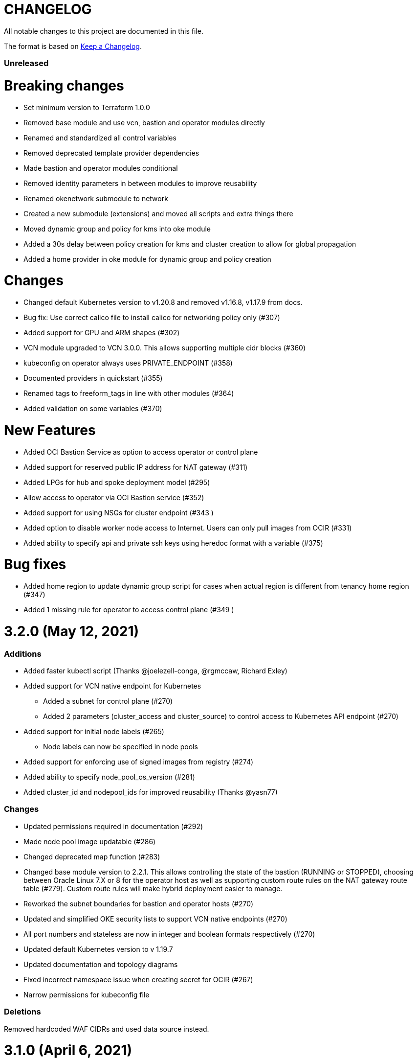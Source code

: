 = CHANGELOG
:idprefix:
:idseparator: *

:uri-changelog: http://keepachangelog.com/
All notable changes to this project are documented in this file.

The format is based on {uri-changelog}[Keep a Changelog].

=== Unreleased
# Breaking changes
* Set minimum version to Terraform 1.0.0
* Removed base module and use vcn, bastion and operator modules directly
* Renamed and standardized all control variables
* Removed deprecated template provider dependencies
* Made bastion and operator modules conditional
* Removed identity parameters in between modules to improve reusability
* Renamed okenetwork submodule to network
* Created a new submodule (extensions) and moved all scripts and extra things there
* Moved dynamic group and policy for kms into oke module
* Added a 30s delay between policy creation for kms and cluster creation to allow for global propagation
* Added a home provider in oke module for dynamic group and policy creation

# Changes
* Changed default Kubernetes version to v1.20.8 and removed v1.16.8, v1.17.9 from docs.
* Bug fix: Use correct calico file to install calico for networking policy only (#307)
* Added support for GPU and ARM shapes (#302)
* VCN module upgraded to VCN 3.0.0. This allows supporting multiple cidr blocks (#360)
* kubeconfig on operator always uses PRIVATE_ENDPOINT (#358)
* Documented providers in quickstart (#355)
* Renamed tags to freeform_tags in line with other modules (#364)
* Added validation on some variables (#370)

# New Features
* Added OCI Bastion Service as option to access operator or control plane
* Added support for reserved public IP address for NAT gateway (#311)
* Added LPGs for hub and spoke deployment model (#295)
* Allow access to operator via OCI Bastion service (#352)
* Added support for using NSGs for cluster endpoint (#343 )
* Added option to disable worker node access to Internet. Users can only pull images from OCIR (#331)
* Added ability to specify api and private ssh keys using heredoc format with a variable (#375) 

# Bug fixes
* Added home region to update dynamic group script for cases when actual region is different from tenancy home region (#347)
* Added 1 missing rule for operator to access control plane (#349 )

= 3.2.0 (May 12, 2021)

=== Additions
* Added faster kubectl script (Thanks @joelezell-conga, @rgmccaw, Richard Exley)
* Added support for VCN native endpoint for Kubernetes
** Added a subnet for control plane (#270)
** Added 2 parameters (cluster_access and cluster_source) to control access to Kubernetes API endpoint (#270)
* Added support for initial node labels (#265)
** Node labels can now be specified in node pools
* Added support for enforcing use of signed images from registry (#274)
* Added ability to specify node_pool_os_version (#281)
* Added cluster_id and nodepool_ids for improved reusability (Thanks @yasn77)

=== Changes

* Updated permissions required in documentation (#292)
* Made node pool image updatable (#286)
* Changed deprecated map function (#283)
* Changed base module version to 2.2.1. This allows controlling the state of the bastion (RUNNING or STOPPED), choosing between Oracle Linux 7.X or 8 for the operator host as well as supporting custom route rules on the NAT gateway route table (#279). Custom route rules will make hybrid deployment easier to manage.
* Reworked the subnet boundaries for bastion and operator hosts (#270)
* Updated and simplified OKE security lists to support VCN native endpoints (#270)
* All port numbers and stateless are now in integer and boolean formats respectively (#270)
* Updated default Kubernetes version to v 1.19.7
* Updated documentation and topology diagrams
* Fixed incorrect namespace issue when creating secret for OCIR (#267)
* Narrow permissions for kubeconfig file

=== Deletions
Removed hardcoded WAF CIDRs and used data source instead.

= 3.1.0 (April 6, 2021)

=== Additions 

* Added documentation for using flexible load balancer (#256)
* Added ability to specify node_pool_os_version (#266)
* Added egress as bugfix for issue #261
* Allowed traffic from VCN to reach internal load balancer (#261)
*Added ignore node pool image id to lifecycle_ignore change so the node pool is not destroyed 
* Added ability to specify node_pool_os_version (#266)

=== Changes

* Used oci_containerengine_node_pool_option to look up images for node pool (#258)
* Updated default kubernetes version to v1.19.7, fixed deprecated interpolation-only expressions
* Updated description for tenancy id

=== Deletions

* Now looking up object storage namespace for ocirsecret instead of having to pass as variable
* Removed deprecated helm repos
* Removed tenancy_name

= 3.0.0 (January 14, 2021)

=== Additions

* Added support for Terraform 0.13 (#245 )
* Added support for Flex shapes (#216)
* Added support for custom boot volume size for node pool (#202)
* Added support for custom memory for node pool (#234)
* Added support for Cardiff (#230), Dubai (#220), San Jose (#219), and Santiago (#219) regions
* Added dynamically generated suffix to dynamic group name to prevent dynamic group creation from failing (#231)
* Added support for Vertical Pod Autoscaling (#254)

=== Changes

* Allowed secret name for OCIR to be configurable (#218)
* Changes in terraform.tfvars.example file to reflect added support for custom boot volume size and memory
* OSMS disabled on operator to enable helm installation from yum olcne repo (#224)
* Updated IAM requirements documentation (#108)
* Upgrade base module to 2.0.0 (#252)
* Updated default Kubernetes module to 1.18.10
* Updated and simplified Calico installation (#253)

= 2.3.3 (October 30, 2020)
* Upgraded base module to 1.3.3 to temporarily disable OSMS as fix for #225

== 2.3.2 (August 19, 2020)
* Unable to install kube in operator (#197)
* node_pool_image_id value should be "none" in case no custom image is used. In previous versions, this was in upper case (#207)

== 2.3.1 (August 13, 2020)
* Missing security rule when workers are in public mode (#183)
* Updated docs for terraform options and for resetting nodepool_drain (#190)
* Upgraded base module to 1.3.0 (#191)
* Removed nat_gateway_enabled variable. Determination of whether the NAT gateway is needed is now done automatically (#192)
* Removed "LATEST" from acceptable values for kubernetes_version so that upgrade can be performed (#193)
* Internal load balancer subnet uses wrong routing table (#194)

== 2.3.0 (August 5, 2020)

* Added option to enable admission controllers and PodSecurityPolicy (#150)
* Added ability to upgrade OKE cluster and worker nodes using out-of-place method (#178)
* Changed node pools specification from list to map so the specific node pool is deleted when removed from the variable (#179)
* Made minimum worker node pool to 1 to allow experimentation on free tier ( #180 )
* Made label_prefix optional (#181)
* Added trigger for check_worker_node_active (#182)
* Removed disable_auto_retries in quick start guide (#185)

== 2.2.2 (June 10, 2020)
* Upgraded base module to 1.2.3 (#169)

== 2.2.1 (June 6, 2020)
* Upgraded base module to 1.2.2 (#165)
* Renamed all admin to operators
* Standardized features with _enabled
* Improved tagging

== 2.2.0 (May 4, 2020)
* Use OCI Secret in Vault to retrieve Auth Token for creating Kubernetes secret for OCIR. This allows reuse of existing Auth Tokens (#153)
* Added Montreal as supported region (#160)

== 2.1.6 (April 13, 2020)
* Fixed issue with admin host ordering of oci-cli installation, instance_principal creation and kubeconfig generation (#143)
* Upgraded base module to 1.1.3 to be able to detect when admin instance_principal is ready
* Removed unnecessary token variable version and expiration

== 2.1.5 (April 06, 2020)
* Added ig_route_id, nat_route_id, subnet_ids, vcn_id for reuse (#145)

== 2.1.4 (March 31, 2020)
* removed provider.tf so module can be used from hashicorp registry, added instructions for using this repo and hashicorp module (#130)
* fixed incorrect part about bastion host and tools in topology (#141)
* upgraded default helm version on admin host to 3.1.1 (#134)

== 2.1.3 (March 6, 2020)
* fixed broken links in README.md (#132)
* updated documentation in topology to use netnum instead of previous variable name

== 2.1.2 (February 19, 2020)
* base module now points to the published base module on hashicorp registry
* updated descriptions in variables, outputs and formatting to publish to hashicorp registry
* added readme in markdown to publish to hashicorp registry
* removed unused kms variables and module
* updated documentation to indicated required values

== 2.1.1 (February 06, 2020)
* Install latest version of kubectl into admin host (#119)
* Added OCIR support for new regions (#122)
* Changed nodepools image specs from node_image_id to node_source_details (#124)

== v2.1.0 (January 17, 2020)
* Base module now pointing directly to https://github.com/oracle-terraform-modules/terraform-oci-base v1.1.0
* Local copy of base module removed
* Disabled Kubernetes dashboard by default (#117)

== v2.0.1 (January 16, 2020)
* fixed issue with compartment id when using KMS #112
* added ServiceAccount for CI/CD #113

== v2.0.0 (November 28, 2019)
* Use compartment id instead of compartment name for policies #86
* Updated available list of Kubernetes versions in Terraform options #90
* Added admin host for operations instead of using the bastion server. This is required because of changing to kubeconfig v2 #91
* Installed Python3, oci-cli on admin host. oci-cli will require Python3 after January 2020 #91
* Switched all operations from bastion to admin host #91
* Switched from kubeconfig v1 to v2, generated by oci-cli instead of uploading #98
* Helm upgraded to version 3.0.0 #100
* incubator and jetstack helm repos removed as they can now be searched from helm hub #100
* tiller disabled and option to enable it is removed #100
* Fixed bug for empty tuple in data.oci_core_images.oracle_images when use_autonomous=true #103
* Set minimum version of Terraform to 0.12.16

== v2.0.0-beta.2 (November 21, 2019)
* Helm upgraded to version 3.0.0 #100
* incubator and jetstack helm repos removed as they can now be searched from helm hub #100
* tiller disabled and option to enable it is removed #100
* Fixed bug for empty tuple in data.oci_core_images.oracle_images when use_autonomous=true #103
* Set minimum version of Terraform to 0.12.16

== v2.0.0-beta.1 (November 14, 2019)
* Added admin host for operations instead of using the bastion server #91
* Installed Python3, oci-cli #91
* Switched from kubeconfig v1 to v2, generated by oci-cli instead of uploading #98
* Switched all operations from bastion to admin host #91
* Use compartment id instead of compartment name for policies #86
* Updated available list of Kubernetes versions in Terraform options #90

== v1.0.0 (September 27,2019)

=== Changes
* changed all variables_ocids to ids
* using Oracle Linux only for bastion now
* updated docs

== v1.0.0-beta.4 (September 24,2019)

=== Improvements

* Added integration with OCI KMS for encrypting K8s secrets
* Added outputs for instance_principal dynamic group, enabled update_dynamic_group.sh
* Updated documentation for KMS
* New module for KMS usage policies

=== Changes
* Set minimum version of Terraform to 0.12.8
* Changes in variable file - removed redundant variables e.g. nodepool_topology, quantity_per_subnet, preferred lb_subnets
* Updated documentation
* terraform.tfvars.example

== v1.0.0-beta.3 (September 16,2019)

=== Improvements

* Networking
** Worker and load balancer subnets now use regional subnets
** Simplified network topology for both multi and single AD regions

=== Changes
* Set minimum version of Terraform to 0.12.8
* Changes in variable file - removed redundant variables e.g. nodepool_topology, quantity_per_subnet, preferred lb_subnets
* Updated documentation
* terraform.tfvars.example

== v1.0.0-beta.2 (September 13,2019)

=== Improvements

* Bastion
** Changed default bastion shape to the smaller (and cheaper) VM.Standard.E2.1

* Worker nodes
** Added ability to support mixed Kubernetes workloads by choosing different shapes for each node pool

=== Changes
. Set minimum version of Terraform to 0.12.5
. Temporarily disabled calico installation option

== v1.0.0-beta.1 (August 27,2019)

=== Notes
* In order to use private load balancers, the necessary oci load balancer annotations must be used.

=== Improvements
* Bastion
** Added ability to restrict access to bastion host to a CIDR block
** Bash aliases for kubectl (k) and helm (h)
** Generated script (tesseract.sh) to ssh to the bastion
**Optional addition and initialization of incubator and jetstack repos on the bastion

* Networking
** Separate and simplified security lists for public and private workers
** Added private subnets for internal load balancers
** Improved subnet defaults:
*** Avoid potential overlapping subnets when creating or scaling large clusters to maximum cluster size
*** Bastion: maximum of 5
*** Load Balancers: maximum of 29 per subnet
*** Worker subnets: maximum of 16380 IPv4 addresses per subnet
** Ability to choose load balancer types (public or internal)
** Improved load balancer selection algorithm. There’s no need to toggle the load balancer code for single AD regions anymore
** Added ability to specify preferred AD pair for load balancers in 3*AD regions
** Minimum of 3 worker nodes per subnet to ensure adequate number of fault domains in single AD regions
** Service Gateway routing is now automatically added when service gateway is enabled. Worker nodes can now use the service gateway to access Object Storage, Streaming and other OCI Services without manual configuration of routing and security lists

* Worker nodes
** Added ability to specify image OCID or choose OS version for worker nodes

*Improved documentation

===Changes
* Completed upgrade of Terraform code to 0.12
* Documentation uses asciidoc
* instance_principal is now disabled by default on the bastion
* helm upgraded to version 2.14.3
